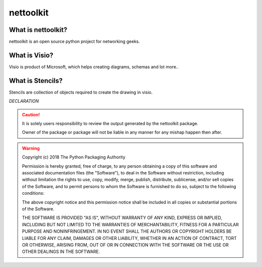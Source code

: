 nettoolkit
##############


What is nettoolkit?
==========================

nettoolkit is an open source python project for networking geeks.

What is Visio?
==========================

Visio is product of Microsoft, which helps creating diagrams, schemas and lot more..


What is Stencils?
==========================

Stencils are collection of objects required to create the drawing in visio.


*DECLARATION*

.. caution::
	It is solely users responsibility to review the output generated by the nettoolkit package.

	Owner of the package or package will not be liable in any manner for any mishap happen then after.


.. warning::
	Copyright (c) 2018 The Python Packaging Authority

	Permission is hereby granted, free of charge, to any person obtaining a copy
	of this software and associated documentation files (the "Software"), to deal
	in the Software without restriction, including without limitation the rights
	to use, copy, modify, merge, publish, distribute, sublicense, and/or sell
	copies of the Software, and to permit persons to whom the Software is
	furnished to do so, subject to the following conditions:

	The above copyright notice and this permission notice shall be included in all
	copies or substantial portions of the Software.

	THE SOFTWARE IS PROVIDED "AS IS", WITHOUT WARRANTY OF ANY KIND, EXPRESS OR
	IMPLIED, INCLUDING BUT NOT LIMITED TO THE WARRANTIES OF MERCHANTABILITY,
	FITNESS FOR A PARTICULAR PURPOSE AND NONINFRINGEMENT. IN NO EVENT SHALL THE
	AUTHORS OR COPYRIGHT HOLDERS BE LIABLE FOR ANY CLAIM, DAMAGES OR OTHER
	LIABILITY, WHETHER IN AN ACTION OF CONTRACT, TORT OR OTHERWISE, ARISING FROM,
	OUT OF OR IN CONNECTION WITH THE SOFTWARE OR THE USE OR OTHER DEALINGS IN THE
	SOFTWARE.

